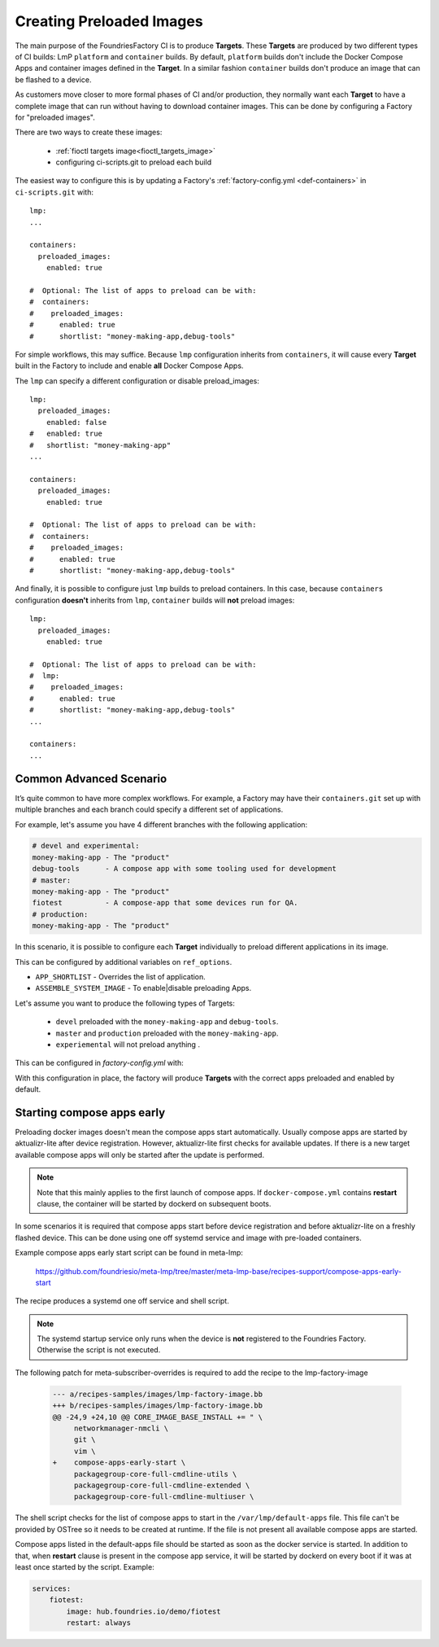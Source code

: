 .. _ref-preloaded-images:

Creating Preloaded Images
=========================

The main purpose of the FoundriesFactory CI is to produce **Targets**. These **Targets** are
produced by two different types of CI builds: LmP ``platform`` and
``container`` builds. By default, ``platform`` builds don't include the Docker
Compose Apps and container images defined in the **Target**. In a similar
fashion ``container`` builds don't produce an image that can be flashed to a
device.

As customers move closer to more formal phases of CI and/or production,
they normally want each **Target** to have a complete image that can run
without having to download container images.  This can be done by
configuring a Factory for "preloaded images".

There are two ways to create these images:

 * :ref:`fioctl targets image<fioctl_targets_image>`
 * configuring ci-scripts.git to preload each build

The easiest way to configure this is by updating a Factory's
:ref:`factory-config.yml <def-containers>` in ``ci-scripts.git`` with::

  lmp:
  ...

  containers:
    preloaded_images:
      enabled: true

  #  Optional: The list of apps to preload can be with:
  #  containers:
  #    preloaded_images:
  #      enabled: true
  #      shortlist: "money-making-app,debug-tools"

For simple workflows, this may suffice. Because ``lmp`` configuration inherits from 
``containers``, it will cause every **Target** built in the Factory to include and 
enable **all** Docker Compose Apps.

The ``lmp`` can specify a different configuration or disable preload_images::

  lmp:
    preloaded_images:
      enabled: false
  #   enabled: true
  #   shortlist: "money-making-app"
  ...

  containers:
    preloaded_images:
      enabled: true

  #  Optional: The list of apps to preload can be with:
  #  containers:
  #    preloaded_images:
  #      enabled: true
  #      shortlist: "money-making-app,debug-tools"

And finally, it is possible to configure just ``lmp`` builds to preload containers.
In this case, because ``containers`` configuration **doesn't** inherits from 
``lmp``, ``container`` builds will **not** preload images::

  lmp:
    preloaded_images:
      enabled: true

  #  Optional: The list of apps to preload can be with:
  #  lmp:
  #    preloaded_images:
  #      enabled: true
  #      shortlist: "money-making-app,debug-tools"
  ...

  containers:
  ...

Common Advanced Scenario
------------------------
It’s quite common to have more complex workflows. For example, 
a Factory may have their ``containers.git`` set up with multiple branches and 
each branch could specify a different set of applications.

For example, let's assume you have 4 different branches with the following application:

.. code-block::

     # devel and experimental:
     money-making-app - The "product"
     debug-tools      - A compose app with some tooling used for development
     # master: 
     money-making-app - The "product"
     fiotest          - A compose-app that some devices run for QA.
     # production:
     money-making-app - The "product"

In this scenario, it is possible to configure each **Target** individually to preload 
different applications in its image.

This can be configured by additional variables on ``ref_options``.

.. prompt:: text

      ref_options:
        refs/heads/devel:
          params:
            APP_SHORTLIST: "<app1>,<app2>,<...>"
            ASSEMBLE_SYSTEM_IMAGE: "<1|0>  "

- ``APP_SHORTLIST`` - Overrides the list of application.
- ``ASSEMBLE_SYSTEM_IMAGE`` - To enable|disable preloading Apps.

Let's assume you want to produce the following types of Targets:

 * ``devel`` preloaded with the ``money-making-app`` and ``debug-tools``.
 * ``master`` and ``production`` preloaded with the ``money-making-app``.
 * ``experiemental`` will not preload anything .

This can be configured in `factory-config.yml` with:

.. prompt:: text

      lmp:
        tagging:
         # Use a "production" branch, that may have some special platform
         # features enabled/disabled. However, it still uses the containers
         # from master for its apps:
          refs/heads/production:
            - tag: production
              inherit: master
         ...
     
      containers:
        preloaded_images:
          enabled: true
          shortlist: "money-making-app"
     
        tagging:
          # Changes to containers master create both "master" and "production" tagged targets
          refs/heads/master:
            - tag: master
            - tag: production
          refs/heads/devel:
            - tag: devel
     
        ref_options:
          refs/heads/devel:
            params:
              APP_SHORTLIST: "money-making-app,debug-tools"
          refs/heads/experimental:
            params:
              # Don't produce a preloaded system image
              ASSEMBLE_SYSTEM_IMAGE: "0"

With this configuration in place, the factory will produce **Targets** with
the correct apps preloaded and enabled by default.

Starting compose apps early
---------------------------
Preloading docker images doesn't mean the compose apps start automatically.
Usually compose apps are started by aktualizr-lite after device registration.
However, aktualizr-lite first checks for available updates. If there is a new
target available compose apps will only be started after the update is performed.

.. note::

   Note that this mainly applies to the first launch of compose apps. If
   ``docker-compose.yml`` contains **restart** clause, the container will be started
   by dockerd on subsequent boots.

In some scenarios it is required that compose apps start before device
registration and before aktualizr-lite on a freshly flashed device. This can
be done using one off systemd service and image with pre-loaded containers.

Example compose apps early start script can be found in meta-lmp:

  https://github.com/foundriesio/meta-lmp/tree/master/meta-lmp-base/recipes-support/compose-apps-early-start

The recipe produces a systemd one off service and shell script.

.. note::

   The systemd startup service only runs when the device is **not** registered
   to the Foundries Factory. Otherwise the script is not executed.

The following patch for meta-subscriber-overrides is required to add the
recipe to the lmp-factory-image

    .. code-block::

        --- a/recipes-samples/images/lmp-factory-image.bb
        +++ b/recipes-samples/images/lmp-factory-image.bb
        @@ -24,9 +24,10 @@ CORE_IMAGE_BASE_INSTALL += " \
             networkmanager-nmcli \
             git \
             vim \
        +    compose-apps-early-start \
             packagegroup-core-full-cmdline-utils \
             packagegroup-core-full-cmdline-extended \
             packagegroup-core-full-cmdline-multiuser \


The shell script checks for the list of compose apps to start in the
``/var/lmp/default-apps`` file. This file can't be provided by OSTree so it needs
to be created at runtime. If the file is not present all available compose
apps are started.

Compose apps listed in the default-apps file should be started as soon
as the docker service is started. In addition to that, when **restart** clause
is present in the compose app service, it will be started by dockerd on every
boot if it was at least once started by the script. Example:

.. code-block::

   services:
       fiotest:
           image: hub.foundries.io/demo/fiotest
           restart: always